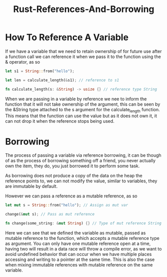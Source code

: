 :PROPERTIES:
:ID:       ab8bd989-c7d8-4445-b773-c4af5517baf6
:END:
#+title: Rust-References-And-Borrowing
* How To Reference A Variable
If we have a variable that we need to retain ownership of for future use after a function call we can reference it when we pass it to the function using the & operator, as so
#+begin_src rust
  let s1 = String::from("hello");

  let len = calculate_length(&s1); // reference to s1

  fn calculate_length(s: &String) -> usize {} // reference type String
#+end_src
When we are passing in a variable by reference we nee to inform the function that it will not take ownership of the argument, this can be seen by the &String type attached to the s argument for the calculate_length function. This means that the function can use the value but as it does not own it, it can not drop it when the reference stops being used.

* Borrowing
The process of passing a variable via reference borrowing, it can be though of as the process of borrowing something off a friend, you never actually own the item, they do, you just borrowed it to perform some task.

As borrowing does not produce a copy of the data on the heap the reference points to, we can not modify the value, similar to variables, they are immutable by default.

However we can pass a reference as a mutable reference, as so
#+begin_src rust
  let mut s = String::from("hello"); // Assign as mut var

  change(&mut s); // Pass as mut reference

  fn change(some_string: &mut String) {} // Type of mut reference String
#+end_src
Here we can see that we defined the variable as mutable, passed as mutable reference to the function, which accepts a mutable reference type as argument. You can only have one mutable reference open at a time, having two will result in a data race will throw a compile error, as we want to avoid undefined behavior that can occur when we have multiple places accessing and writing to a pointer at the same time. This is also the case when mixing immutable references with mutable reference on the same variable.

